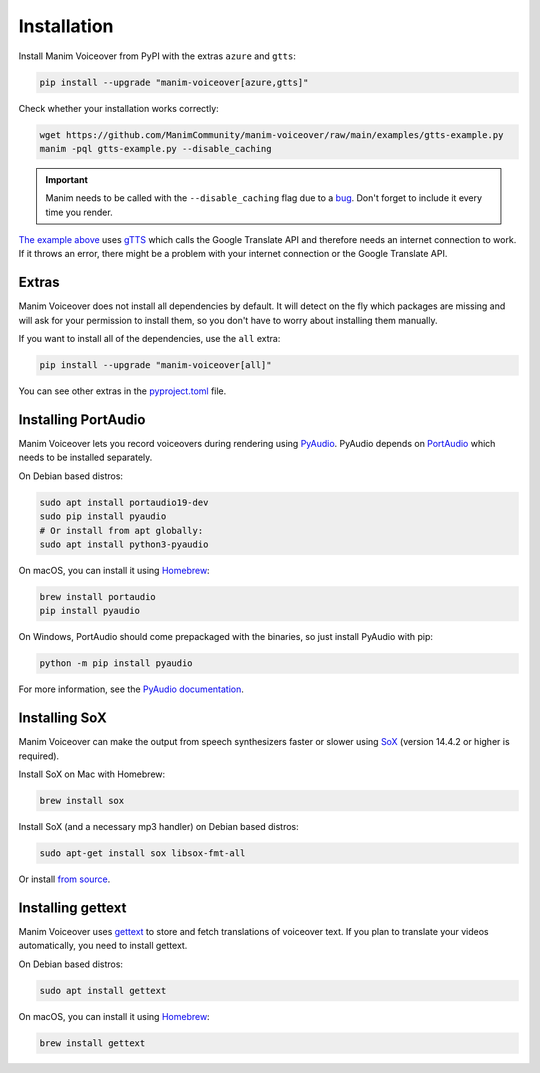 Installation
============

Install Manim Voiceover from PyPI with the extras ``azure`` and ``gtts``:

.. code:: sh

   pip install --upgrade "manim-voiceover[azure,gtts]"

Check whether your installation works correctly:

.. code:: sh

   wget https://github.com/ManimCommunity/manim-voiceover/raw/main/examples/gtts-example.py
   manim -pql gtts-example.py --disable_caching

.. important::
   Manim needs to be called with the ``--disable_caching`` flag due to a `bug <https://github.com/ManimCommunity/manim/pull/907>`__.
   Don't forget to include it every time you render.

`The example above <https://github.com/ManimCommunity/manim-voiceover/blob/main/examples/gtts-example.py>`__ uses
`gTTS <https://github.com/pndurette/gTTS/>`__ which calls the Google
Translate API and therefore needs an internet connection to work. If it
throws an error, there might be a problem with your internet connection
or the Google Translate API.

Extras
~~~~~~

Manim Voiceover does not install all dependencies by default. It will detect on the fly which packages are missing and will ask for your permission to install them, so you don't have to worry about installing them manually.

If you want to install all of the dependencies, use the ``all`` extra:

.. code:: sh

   pip install --upgrade "manim-voiceover[all]"


You can see other extras in the `pyproject.toml <https://github.com/ManimCommunity/manim-voiceover/blob/main/pyproject.toml>`__ file.

Installing PortAudio
~~~~~~~~~~~~~~~~~~~~

Manim Voiceover lets you record voiceovers during rendering using `PyAudio <https://people.csail.mit.edu/hubert/pyaudio/>`__.
PyAudio depends on `PortAudio <http://www.portaudio.com/>`__ which needs to be installed separately.

On Debian based distros:

.. code:: sh

   sudo apt install portaudio19-dev
   sudo pip install pyaudio
   # Or install from apt globally:
   sudo apt install python3-pyaudio

On macOS, you can install it using `Homebrew <https://brew.sh/>`__:

.. code:: sh

   brew install portaudio
   pip install pyaudio

On Windows, PortAudio should come prepackaged with the binaries, so just install PyAudio with pip:

.. code:: sh

   python -m pip install pyaudio

For more information, see the `PyAudio documentation <https://people.csail.mit.edu/hubert/pyaudio/#downloads>`__.

Installing SoX
~~~~~~~~~~~~~~

Manim Voiceover can make the output from speech synthesizers faster
or slower using `SoX <http://sox.sourceforge.net/>`__ (version 14.4.2 or
higher is required).

Install SoX on Mac with Homebrew:

.. code:: sh

   brew install sox

Install SoX (and a necessary mp3 handler) on Debian based distros:

.. code:: sh

   sudo apt-get install sox libsox-fmt-all

Or install `from
source <https://sourceforge.net/projects/sox/files/sox/>`__.

Installing gettext
~~~~~~~~~~~~~~~~~~

Manim Voiceover uses `gettext <https://www.gnu.org/software/gettext/>`__ to
store and fetch translations of voiceover text. If you plan to translate
your videos automatically, you need to install gettext.

On Debian based distros:

.. code:: sh

   sudo apt install gettext

On macOS, you can install it using `Homebrew <https://brew.sh/>`__:

.. code:: sh

   brew install gettext